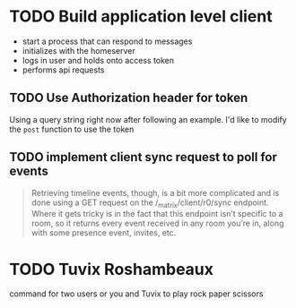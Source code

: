 * TODO Build application level client
  - start a process that can respond to messages
  - initializes with the homeserver
  - logs in user and holds onto access token
  - performs api requests

** TODO Use Authorization header for token
  Using a query string right now after following an example.
  I'd like to modify the =post= function to use the token

** TODO implement client sync request to poll for events

   #+begin_quote
   Retrieving timeline events, though, is a bit more complicated and is done using
   a GET request on the /_matrix/client/r0/sync endpoint. Where it gets tricky is in
   the fact that this endpoint isn’t specific to a room, so it returns every event
   received in any room you’re in, along with some presence event, invites, etc.
   #+end_quote

* TODO Tuvix Roshambeaux
  command for two users or you and Tuvix to play rock paper scissors

